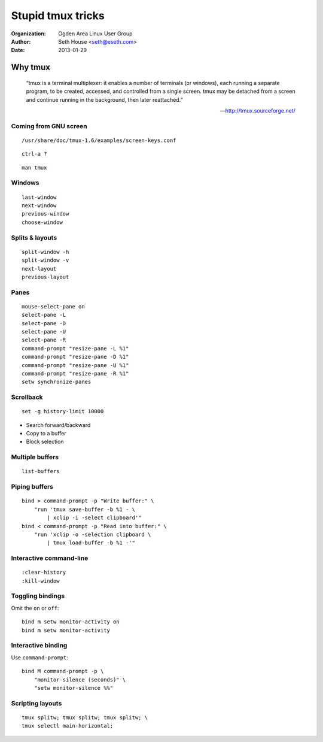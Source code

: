 ==================
Stupid tmux tricks
==================

:Organization: Ogden Area Linux User Group
:Author: Seth House <seth@eseth.com>
:Date: 2013-01-29

Why tmux
========

    “tmux is a terminal multiplexer: it enables a number of terminals (or
    windows), each running a separate program, to be created, accessed, and
    controlled from a single screen. tmux may be detached from a screen and
    continue running in the background, then later reattached.”

    — http://tmux.sourceforge.net/

Coming from GNU screen
----------------------

::

    /usr/share/doc/tmux-1.6/examples/screen-keys.conf

::

    ctrl-a ?

::

    man tmux

Windows
-------

::

    last-window
    next-window
    previous-window
    choose-window

Splits & layouts
----------------

::

    split-window -h
    split-window -v
    next-layout
    previous-layout

Panes
-----

::

    mouse-select-pane on
    select-pane -L
    select-pane -D
    select-pane -U
    select-pane -R
    command-prompt "resize-pane -L %1"
    command-prompt "resize-pane -D %1"
    command-prompt "resize-pane -U %1"
    command-prompt "resize-pane -R %1"
    setw synchronize-panes

Scrollback
----------

::

    set -g history-limit 10000

* Search forward/backward
* Copy to a buffer
* Block selection

Multiple buffers
----------------

::

    list-buffers

Piping buffers
--------------

::

    bind > command-prompt -p "Write buffer:" \
        "run 'tmux save-buffer -b %1 - \
            | xclip -i -select clipboard'"
    bind < command-prompt -p "Read into buffer:" \
        "run 'xclip -o -selection clipboard \
            | tmux load-buffer -b %1 -'"

Interactive command-line
------------------------

::

    :clear-history
    :kill-window

Toggling bindings
-----------------

Omit the ``on`` or ``off``::


    bind m setw monitor-activity on
    bind m setw monitor-activity

Interactive binding
-------------------

Use ``command-prompt``::

    bind M command-prompt -p \
        "monitor-silence (seconds)" \
        "setw monitor-silence %%"

Scripting layouts
-----------------

::

    tmux splitw; tmux splitw; tmux splitw; \
    tmux selectl main-horizontal;

.. FIXME Add slides on
    * tmux powerline
    * wemux
    * tmuxinator
    * vimux
